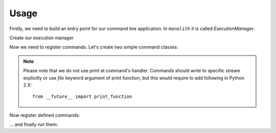 .. _usage:

.. testsetup:: *

    from __future__ import print_function
    from monolith.cli import ExecutionManager, BaseCommand, LabelCommand


Usage
=====

Firstly, we need to build an entry point for our command line application. In
``monolith`` it is called *ExecutionManager*.

Create our execution manager

.. doctest::

    >>> from monolith.cli import ExecutionManager, BaseCommand
    >>> manager = ExecutionManager()

Now we need to register commands. Let's create two simple command classes:


.. doctest::

    >>> class FooCommand(BaseCommand):
    ...     def handle(self, namespace):
    ...         print('foo', file=self.stdout)
    ...

.. note::

    Please note that we do not use *print* at command's handler. Commands should
    write to specific stream explicitly or use *file* keyword argument of print
    function, but this would require to add following in Python 2.X::

        from __future__ import print_function


.. doctest::

    >>> class BarCommand(BaseCommand):
    ...     def handle(self, namespace):
    ...         print('bar', file=self.stdout)
    ...


Now register defined commands:

.. doctest::

    >>> manager.register('foo', FooCommand)
    >>> manager.register('bar', BarCommand)


... and finally run them:

.. doctest::

    >>> manager.execute(['foo'])
    foo
    >>> manager.execute(['bar'])
    bar

